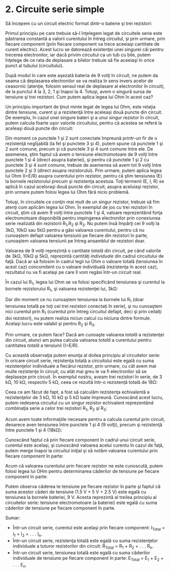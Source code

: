 * 2. Circuite serie simple

Să începem cu un circuit electric format dintr-o baterie şi trei
rezistori:

[[../poze/00087.png]]

Primul principiu pe care trebuie să-l înţelegem legat de circuitele
serie este păstrarea constantă a valorii curentului în întreg circuitul,
şi prin urmare, prin fiecare component (prin fiecare component va trece
aceeiaşi cantitate de curent electric). Acest lucru se datorează
existenţei unei singurei căi pentru trecerea electronilor, iar dacă
privim circuitul ca un tub cu bile, putem înţelege de ce rata de
deplasare a bilelor trebuie să fie aceeiaşi în orice punct al tubului
(circuitului).

După modul în care este aşezată bateria de 9 volţi în circuit, ne putem
da seama că deplasarea electronilor se va realiza în sens invers acelor
de ceasornic (atenţie, folosim sensul real de deplasare al electronilor
în circuit), de la punctul 4 la 3, 2, 1 şi înapoi la 4. Totuşi, avem o
singură sursa de tensiune şi trei rezistori. Cum putem aplica legea lui
Ohm în acest caz?

Un principiu important de ţinut minte legat de legea lui Ohm, este
relaţia dintre tensiune, curent şi a rezistenţă între aceleaşi două
puncte din circuit. De exemplu, în cazul unei singure bateri şi a unui
singur rezistor în circuit, putem calcula foarte uşor valorile
circuitului, pentru că acestea se referă la aceleaşi două puncte din
circuit:

[[../poze/00088.png]]

[[../poze/10056.png]]

Din moment ce punctele 1 şi 2 sunt conectate împreună printr-un fir de o
rezistenţă neglijabilă (la fel şi punctele 3 şi 4), putem spune că
punctele 1 şi 2 sunt comune, precum şi că punctele 3 şi 4 sunt comune
între ele. De asemenea, ştim faptul că avem o tensiune electromotoare de
9 volţi între punctele 1 şi 4 (direct asupra bateriei), şi pentru că
punctele 1 şi 2 cu punctele 3 şi 4 sunt comune, trebuie de asemenea să
avem tot 9 volţi între punctele 2 şi 3 (direct asupra rezistorului).
Prin urmare, putem aplica legea lui Ohm (I=E/R) asupra curentului prin
rezistor, pentru că ştim tensiunea (E) la bornele rezistorului precum şi
rezistenţa acestuia. Toţi termenii (E, I, R) se aplică în cazul
aceloraşi două puncte din circuit, asupra aceluiaşi rezistor, prin
urmare putem folosi legea lui Ohm fără nicio problemă.

Totuşi, în circuitele ce conţin mai mult de un singur rezistor, trebuie
să fim atenţi cum aplicăm legea lui Ohm. În exemplul de jos cu trei
rezistori în circuit, ştim că avem 9 volţi între punctele 1 şi 4,
valoare reprezentând forţa electromotoare disponibilă pentru impingerea
electronilor prin conexiunea serie realizată din rezistorii R_{1},R_{2}
şi R_{3}. Nu putem însă împărţi cei 9 volţi la 3kΩ, 10kΩ sau 5kΩ pentru
a găsi valoarea curentului, pentru că nu cunoaştem defapt valoarea
tensiunii pe fiecare din rezistori în parte, cunoaştem valoarea
tensiunii pe întreg ansamblul de rezistori doar.

[[../poze/00087.png]]

Valoarea de 9 volţi reprezintă o cantitate /totală/ din circuit, pe când
valorile de 3kΩ, 10kΩ şi 5kΩ, reprezintă cantităţi /individuale/ din
cadrul circuitului de faţă. Dacă ar să folosim în cadrul legii lui Ohm o
valoare totală (tensiunea în acest caz) concomitent cu o valoare
individuală (rezistenţa în acest caz), rezultatul nu va fi acelaşi pe
care îl vom regăsi într-un circuit real.

În cazul lui R_{1}, legea lui Ohm se va folosi specificând tensiunea şi
curentul la bornele rezistorului R_{1}, şi valoarea rezistenţei lui,
3kΩ:

[[../poze/10057.png]]

Dar din moment ce nu cunoaştem tensiunea la bornele lui R_{1} (doar
tensiunea totală pe toţi cei trei rezistori conectaţi în serie), şi nu
cunoaştem nici curentul prin R_{1} (curentul prin întreg circuitul
defapt, deci şi prin ceilalţi doi rezistori), nu putem realiza niciun
calcul cu niciuna dintre formule. Acelaşi lucru este valabil şi pentru
R_{2} şi R_{3}.

Prin urmare, ce putem face? Dacă am cunoaşte valoarea /totală/ a
rezistenţei din circuit, atunci am putea calcula valoarea /totală/ a
curentului pentru cantitatea /totală/ a tensiunii (I=E/R).

Cu această observaţia putem enunţa al doilea principiu al circuitelor
serie: în oricare circuit serie, rezistenţa totală a circuitului este
egală cu suma rezistenţelor individuale a fiecărui rezistor, prin
urmare, cu cât avem mai multe rezistenţe în circuit, cu atât mai greu le
va fi electronilor să se deplaseze prin circuit. În exemplul nostru,
aveam trei rezistori în serie, de 3 kΩ, 10 kΩ, respectiv 5 kΩ, ceea ce
rezultă într-o rezistenţă totală de 18Ω:

[[../poze/10058.png]]

Ceea ce am făcut de fapt, a fost să calculăm rezistenţa echivalentă a
rezistenţelor de 3 kΩ, 10 kΩ şi 5 kΩ luate împreună. Cunoscând acest
lucru, putem redesena circuitul cu un singur rezistor echivalent
reprezentând combinaţia serie a celor trei rezistori R_{1}, R_{2} şi
R_{3}:

[[../poze/00089.png]]

Acum avem toate informaţiile necesare pentru a calcula curentul prin
circuit, deoarece aven tensiunea între punctele 1 şi 4 (9 volţi), precum
şi rezistenţă între punctele 1 şi 4 (18kΩ):

[[../poze/10059.png]]

Cunoscând faptul că prin fiecare component în cadrul unui circuit serie,
curentul este acelaşi, şi cunoscând valoarea acelui curentu în cazul de
faţă, putem merge înapoi la circuitul iniţial şi să notăm valoarea
curentului prin fiecare component în parte:

[[../poze/00090.png]]

Acum că valoarea curentului prin fiecare rezistor ne este cunoscută,
putem folosi legea lui OHm pentru determinarea căderilor de tensiune pe
fiecare component în parte:

[[../poze/10060.png]]

Putem observa căderea te tensiune pe fiecare rezistor în parte şi faptul
că suma acestor căderi de tensiune (1.5 V + 5 V + 2.5 V) este egală cu
tensiunea la bornele bateriei, 9 V. Acesta reprezintă al treilea
principiu al circuitelor serie: tensiune electromotoare (a bateriei)
este egală cu suma căderilor de tensiune pe fiecare component în parte.

Sumar:

-  Într-un circuit serie, curentul este acelaşi prin fiecare component:
   I_{Total} = I_{1} = I_{2} = . . . I_{n}.
-  Într-un circuit serie, rezistenţa totală este egală cu suma
   rezistenţelor individuale a tuturor rezistorilor din circuit:
   R_{Total} = R_{1} + R_{2} + . . . R_{n}.
-  Într-un circuit serie, tensiunea totală este egală cu suma căderilor
   individuale de tensiune pe fiecare component în parte: E_{Total} =
   E_{1} + E_{2} + . . . E_{n}.

